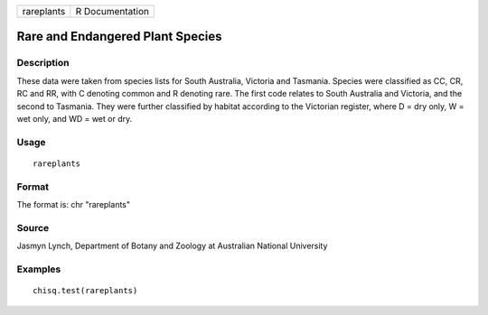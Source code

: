 +------------+-----------------+
| rareplants | R Documentation |
+------------+-----------------+

Rare and Endangered Plant Species
---------------------------------

Description
~~~~~~~~~~~

These data were taken from species lists for South Australia, Victoria
and Tasmania. Species were classified as CC, CR, RC and RR, with C
denoting common and R denoting rare. The first code relates to South
Australia and Victoria, and the second to Tasmania. They were further
classified by habitat according to the Victorian register, where D = dry
only, W = wet only, and WD = wet or dry.

Usage
~~~~~

::

    rareplants

Format
~~~~~~

The format is: chr "rareplants"

Source
~~~~~~

Jasmyn Lynch, Department of Botany and Zoology at Australian National
University

Examples
~~~~~~~~

::

    chisq.test(rareplants)
